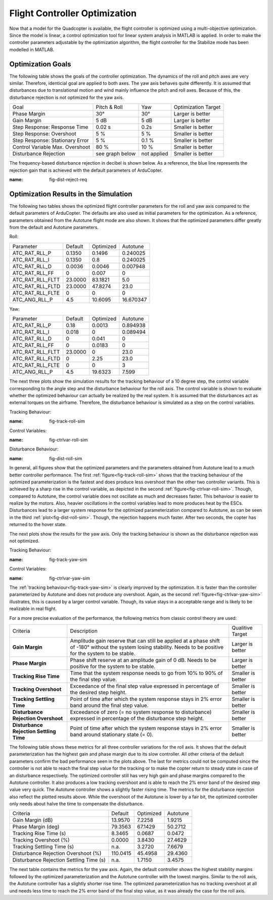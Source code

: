 Flight Controller Optimization
==============================

Now that a model for the Quadcopter is available, the flight controller is optimized using a multi-objective optimization. 
Since the model is linear, a control optimization tool for linear system analysis in MATLAB is applied. 
In order to make the controller parameters adjustable by the optimization algorithm, the flight controller for the Stabilize mode has been modelled in MATLAB.

Optimization Goals
------------------

The following table shows the goals of the controller optimization.
The dynamics of the roll and pitch axes are very similar. 
Therefore, identicial goal are applied to both axes.
The yaw axis behaves quite differently. 
It is assumed that disturbances due to translational motion and wind mainly influence the pitch and roll axes.
Because of this, the disturbance rejection is not optimized for the yaw axis.

+------------------------------------+-----------------+---------------+----------------------+
| Goal                               | Pitch & Roll    | Yaw           | Optimization Target  |
+------------------------------------+-----------------+---------------+----------------------+
| Phase Margin                       | 30°             | 30°           | Larger is better     |
+------------------------------------+-----------------+---------------+----------------------+
| Gain Margin                        | 5 dB            | 5 dB          | Larger is better     |
+------------------------------------+-----------------+---------------+----------------------+
| Step Response: Response Time       | 0.02 s          | 0.2s          | Smaller is better    |
+------------------------------------+-----------------+---------------+----------------------+
| Step Response: Overshoot           | 5 %             | 5 %           | Smaller is better    |
+------------------------------------+-----------------+---------------+----------------------+
| Step Response: Stationary Error    | 5 %             | 0.1 %         | Smaller is better    |
+------------------------------------+-----------------+---------------+----------------------+
| Control Variable Max. Overshoot    | 80 %            | 10 %          | Smaller is better    |
+------------------------------------+-----------------+---------------+----------------------+
| Disturbance Rejection              | see graph below |not applied    | Smaller is better    |
+------------------------------------+-----------------+---------------+----------------------+

The frequency-based disturbance rejection in decibel is shown below.
As a reference, the blue line represents the rejection gain that is achieved with the default parameters of ArduCopter.

.. image:: ../images/disturbanceRejectionRequirement.png
:name: fig-dist-reject-req

Optimization Results in the Simulation
--------------------------------------

The following two tables shows the optimized flight controller parameters for the roll and yaw axis compared to the default parameters of ArduCopter.
The defaults are also used as initial parameters for the optimization.
As a reference, parameters obtained from the Autotune flight mode are also shown.
It shows that the optimized parameters differ greatly from the default and Autotune parameters.

Roll:

+--------------------------------+-----------------------+----------------------+------------------------+
| Parameter                      | Default               | Optimized            | Autotune               |
+--------------------------------+-----------------------+----------------------+------------------------+
| ATC_RAT_RLL_P                  | 0.1350                | 0.1496               | 0.240025               |
+--------------------------------+-----------------------+----------------------+------------------------+
| ATC_RAT_RLL_I                  | 0.1350                | 0.8                  | 0.240025               |
+--------------------------------+-----------------------+----------------------+------------------------+
| ATC_RAT_RLL_D                  | 0.0036                | 0.0046               | 0.007948               |
+--------------------------------+-----------------------+----------------------+------------------------+
| ATC_RAT_RLL_FF                 | 0                     | 0.007                | 0                      |
+--------------------------------+-----------------------+----------------------+------------------------+
| ATC_RAT_RLL_FLTT               | 23.0000               | 83.1821              | 5.0                    |
+--------------------------------+-----------------------+----------------------+------------------------+
| ATC_RAT_RLL_FLTD               | 23.0000               | 47.8274              | 23.0                   |
+--------------------------------+-----------------------+----------------------+------------------------+
| ATC_RAT_RLL_FLTE               | 0                     | 0                    | 0                      |
+--------------------------------+-----------------------+----------------------+------------------------+
| ATC_ANG_RLL_P                  | 4.5                   | 10.6095              | 16.670347              |
+--------------------------------+-----------------------+----------------------+------------------------+

Yaw:

+--------------------------------+-----------------------+----------------------+------------------------+
| Parameter                      | Default               | Optimized            | Autotune               |
+--------------------------------+-----------------------+----------------------+------------------------+
| ATC_RAT_RLL_P                  | 0.18                  | 0.0013               | 0.894938               |
+--------------------------------+-----------------------+----------------------+------------------------+
| ATC_RAT_RLL_I                  | 0.018                 | 0                    | 0.089494               |
+--------------------------------+-----------------------+----------------------+------------------------+
| ATC_RAT_RLL_D                  | 0                     | 0.041                | 0                      |
+--------------------------------+-----------------------+----------------------+------------------------+
| ATC_RAT_RLL_FF                 | 0                     | 0.0183               | 0                      |
+--------------------------------+-----------------------+----------------------+------------------------+
| ATC_RAT_RLL_FLTT               | 23.0000               | 0                    | 23.0                   |
+--------------------------------+-----------------------+----------------------+------------------------+
| ATC_RAT_RLL_FLTD               | 0                     | 2.25                 | 23.0                   |
+--------------------------------+-----------------------+----------------------+------------------------+
| ATC_RAT_RLL_FLTE               | 0                     | 0                    | 3                      |
+--------------------------------+-----------------------+----------------------+------------------------+
| ATC_ANG_RLL_P                  | 4.5                   | 19.6323              | 7.599                  |
+--------------------------------+-----------------------+----------------------+------------------------+

The next three plots show the simulation results for the tracking behaviour of a 10 degree step, the control variable corresponding to the angle step and the disturbance behaviour for the roll axis.
The control variable is shown to evaluate whether the optimized behaviour can actually be realized by the real system.
It is assumed that the disturbances act as external torques on the airframe.
Therefore, the disturbance behaviour is simulated as a step on the control variables.

Tracking Behaviour:

.. image:: ../images/rollAxisTrackingSim.png
:name: fig-track-roll-sim

Control Variables:

.. image:: ../images/rollAxisTrackingCtrlVarSim.png
:name: fig-ctrlvar-roll-sim


Disturbance Behaviour:

.. image:: ../images/rollAxisDisturbanceSim.png
:name: fig-dist-roll-sim

In general, all figures show that the optimized parameters and the parameters obtained from Autotune lead to a much better controller performance.
The first :ref:`figure<fig-track-roll-sim>` shows that the tracking behaviour of the optimized parameterization is the fastest and does produce less overshoot than the other two controller variants.
This is achieved by a sharp rise in the control variable, as depicted in the second :ref:`figure<fig-ctrlvar-roll-sim>`. 
Though, compared to Autotune, the control variable does not oscillate as much and decreases faster.
This behaviour is easier to realize by the motors.
Also, heavier oscillations in the control variables lead to more produces heat by the ESCs.
Disturbances lead to a larger system response for the optimized parameterization compared to Autotune, as can be seen in the third :ref:`plot<fig-dist-roll-sim>`.
Though, the rejection happens much faster.
After two seconds, the copter has returned to the hover state.

The next plots show the results for the yaw axis.
Only the tracking behaviour is shown as the disturbance rejection was not optimized.

Tracking Behaviour:

.. image:: ../images/yawAxisTrackingSim.png
:name: fig-track-yaw-sim

Control Variables:

.. image:: ../images/yawAxisTrackingCtrlVarSim.png
:name: fig-ctrlvar-yaw-sim

The :ref:`tracking behaviour<fig-track-yaw-sim>` is clearly improved by the optimization.
It is faster than the controller parameterized by Autotune and does not produce any overshoot.
Again, as the second :ref:`figure<fig-ctrlvar-yaw-sim>` illustrates, this is caused by a larger control variable.
Though, its value stays in a acceptable range and is likely to be realizable in real flight.

For a more precise evaluation of the performance, the following metrics from classic control theory are used:

+----------------------------------------+------------------------------------------------------------------------+-----------------------------------+
| Criteria                               | Description                                                            | Qualitive Target                  |
+----------------------------------------+------------------------------------------------------------------------+-----------------------------------+
| **Gain Margin**                        | Amplitude gain reserve that can still be applied                       |                                   |
|                                        | at a phase shift of -180° without the system losing                    | Larger is better                  |
|                                        | stability. Needs to be positive for the system to be stable.           |                                   |
+----------------------------------------+------------------------------------------------------------------------+-----------------------------------+
| **Phase Margin**                       | Phase shift reserve at an amplitude gain of 0 dB.                      |                                   |
|                                        | Needs to be positive for the system to be stable.                      | Larger is better                  |
+----------------------------------------+------------------------------------------------------------------------+-----------------------------------+
| **Tracking Rise Time**                 | Time that the system response needs to go from 10% to 90%              |                                   |
|                                        | of the final step value.                                               | Smaller is better                 |
+----------------------------------------+------------------------------------------------------------------------+-----------------------------------+
| **Tracking Overshoot**                 | Exceedance of the final step value expressed in percentage             |                                   |
|                                        | of the desired step height.                                            | Smaller is better                 |
+----------------------------------------+------------------------------------------------------------------------+-----------------------------------+
| **Tracking Settling Time**             | Point of time after which the system response stays in 2% error band   |                                   |
|                                        | around the final step value.                                           | Smaller is better                 |
+----------------------------------------+------------------------------------------------------------------------+-----------------------------------+
| **Disturbance Rejection Overshoot**    | Exceedance of zero (= no system response to disturbance) expressed     |                                   |
|                                        | in percentage of the disturbance step height.                          | Smaller is better                 |
+----------------------------------------+------------------------------------------------------------------------+-----------------------------------+
| **Disturbance Rejection Settling Time**| Point of time after which the system response stays in 2% error        |                                   |
|                                        | band around stationary state (= 0).                                    | Smaller is better                 |
+----------------------------------------+------------------------------------------------------------------------+-----------------------------------+

The following table shows these metrics for all three controller variations for the roll axis.
It shows that the default parameterization has the highest gain and phase margin due to its slow controller.
All other criteria of the default parameters confirm the bad performance seen in the plots above.
The last for metrics could not be computed since the controller is not able to reach the final step value for the tracking or to make the copter return to steady state in case of an disturbance respectively.
The optimized controller still has very high gain and phase margins compared to the Autotune controller.
It also produces a low tracking overshoot and is able to reach the 2% error band of the desired step value very quick.
The Autotune controller shows a slightly faster rising time.
The metrics for the disturbance rejection also reflect the plotted results above.
While the overshoot of the Autotune is lower by a fair bit, the optimized controller only needs about halve the time to compensate the disturbance.

+----------------------------------------+-----------+-----------+----------+
| Criteria                               | Default   | Optimized | Autotune |
+----------------------------------------+-----------+-----------+----------+
| Gain Margin (dB)                       | 13.9570   | 7.2258    | 1.9215   |
+----------------------------------------+-----------+-----------+----------+
| Phase Margin (deg)                     | 79.3563   | 67.1429   | 50.2712  |
+----------------------------------------+-----------+-----------+----------+
| Tracking Rise Time (s)                 | 8.3465    |	0.0687   | 0.0472   |
+----------------------------------------+-----------+-----------+----------+
| Tracking Overshoot (%)                 | 0.0000    | 3.8430    | 27.4629  |
+----------------------------------------+-----------+-----------+----------+
| Tracking Settling Time (s)             | n.a.      | 3.2720    | 7.6679   |
+----------------------------------------+-----------+-----------+----------+
| Disturbance Rejection Overshoot (%)    | 110.0415  | 45.4958   | 29.4360  |
+----------------------------------------+-----------+-----------+----------+
| Disturbance Rejection Settling Time (s)| n.a.      |	1.7150   | 3.4575   |
+----------------------------------------+-----------+-----------+----------+

The next table contains the metrics for the yaw axis.
Again, the default controller shows the highest stability margins followed by the optimized parameterization and the Autotune controller with the lowest margins.
Similar to the roll axis, the Autotune controller has a slightly shorter rise time.
The optimized parameterization has no tracking overshoot at all und needs less time to reach the 2% error band of the final step value, as it was already the case for the roll axis.

+-----------------------------+----------+-----------+----------+
| Criteria                    | Default  | Optimized | Autotune |
+-----------------------------+----------+-----------+----------+
| Gain Margin (dB)            | 25.9180	 | 11.3688   | 2.3542   |
+-----------------------------+----------+-----------+----------+
| Phase Margin (deg)          | 13.2705	 | 59.8237   | 7.9728   |
+-----------------------------+----------+-----------+----------+
| Tracking Rise Time (s)      | 0.4656	 | 0.2136    | 0.2097   |
+-----------------------------+----------+-----------+----------+
| Tracking Overshoot (%)      | 17.1561  | 0.0000    | 3.9608   |
+-----------------------------+----------+-----------+----------+
| Tracking Settling Time (s)  | 3.2548	 | 1.4168	   | 1.6474   |
+-----------------------------+----------+-----------+----------+
